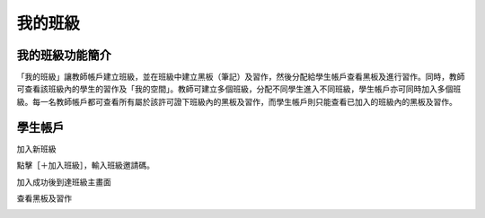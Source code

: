 我的班級
===================================

我的班級功能簡介
-----------------------
「我的班級」讓教師帳戶建立班級，並在班級中建立黑板（筆記）及習作，然後分配給學生帳戶查看黑板及進行習作。同時，教師可查看該班級內的學生的習作及「我的空間」。教師可建立多個班級，分配不同學生進入不同班級，學生帳戶亦可同時加入多個班級。每一名教師帳戶都可查看所有屬於該許可證下班級內的黑板及習作，而學生帳戶則只能查看已加入的班級內的黑板及習作。

.. image:: path/filename.png
  :width: 400
  :alt: Alternative text




學生帳戶
-----------------------
加入新班級

點擊［＋加入班級］，輸入班級邀請碼。

.. image:: myclass_images/studentacc1.png
  :width: 400
  :alt: Alternative text


加入成功後到達班級主畫面

.. image:: myclass_images/studentacc2.png
  :width: 400
  :alt: Alternative text


查看黑板及習作

.. image:: myclass_images/studentacc3.png
  :width: 400
  :alt: Alternative text

.. image:: myclass_images/studentacc4.png
  :width: 400
  :alt: Alternative text


